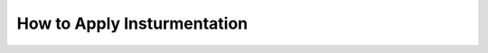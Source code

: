 .. _tutorials-how-to-apply-instrumentation:

How to Apply Insturmentation 
============================
